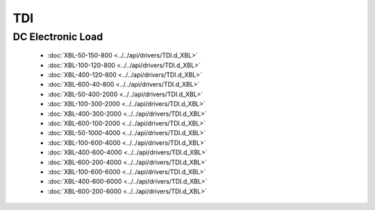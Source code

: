 TDI
===

DC Electronic Load
------------------

  * :doc:`XBL-50-150-800 <../../api/drivers/TDI.d_XBL>`
  * :doc:`XBL-100-120-800 <../../api/drivers/TDI.d_XBL>`
  * :doc:`XBL-400-120-800 <../../api/drivers/TDI.d_XBL>`
  * :doc:`XBL-600-40-800 <../../api/drivers/TDI.d_XBL>`
  * :doc:`XBL-50-400-2000 <../../api/drivers/TDI.d_XBL>`
  * :doc:`XBL-100-300-2000 <../../api/drivers/TDI.d_XBL>`
  * :doc:`XBL-400-300-2000 <../../api/drivers/TDI.d_XBL>`
  * :doc:`XBL-600-100-2000 <../../api/drivers/TDI.d_XBL>`
  * :doc:`XBL-50-1000-4000 <../../api/drivers/TDI.d_XBL>`
  * :doc:`XBL-100-600-4000 <../../api/drivers/TDI.d_XBL>`
  * :doc:`XBL-400-600-4000 <../../api/drivers/TDI.d_XBL>`
  * :doc:`XBL-600-200-4000 <../../api/drivers/TDI.d_XBL>`
  * :doc:`XBL-100-600-6000 <../../api/drivers/TDI.d_XBL>`
  * :doc:`XBL-400-600-6000 <../../api/drivers/TDI.d_XBL>`
  * :doc:`XBL-600-200-6000 <../../api/drivers/TDI.d_XBL>`

